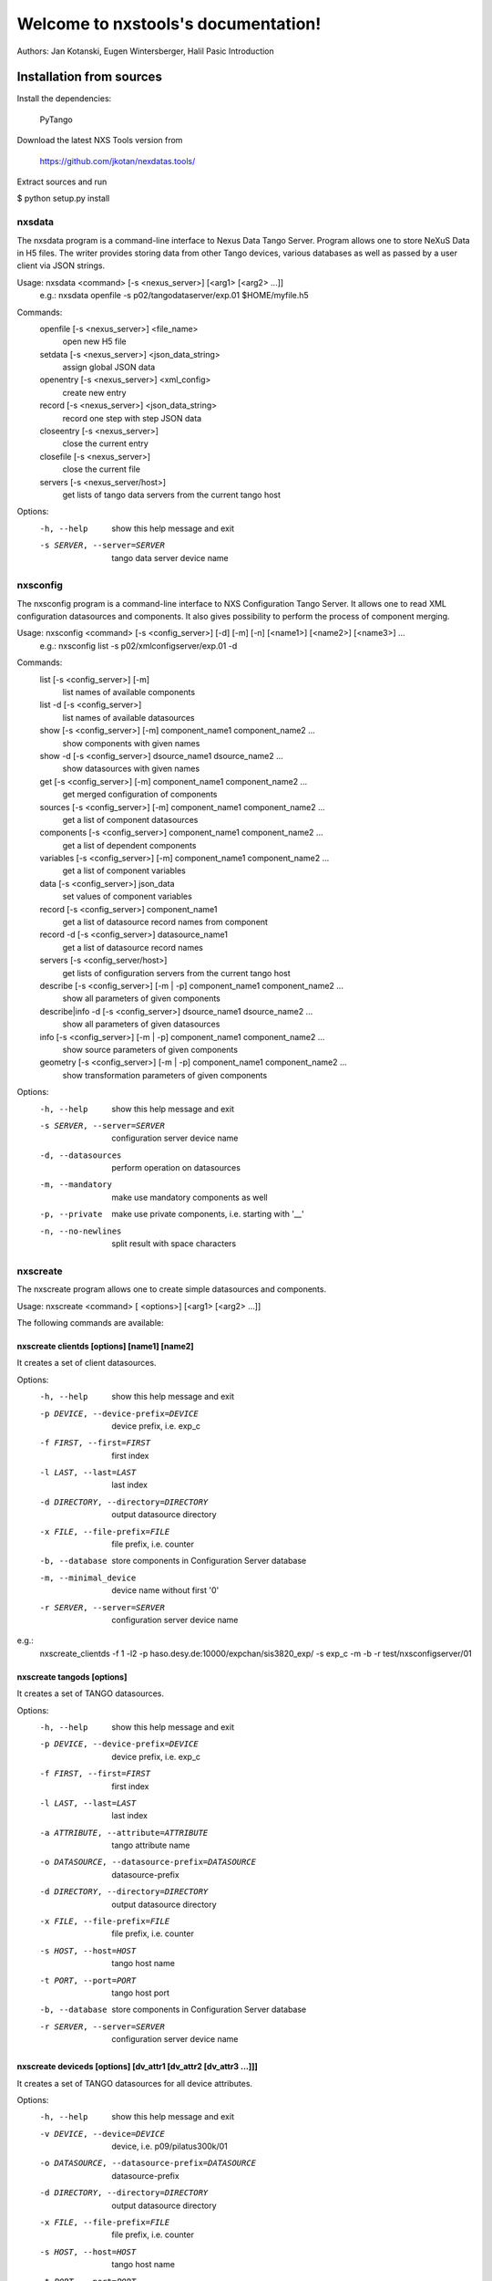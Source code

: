 Welcome to nxstools's documentation!
====================================

Authors: Jan Kotanski, Eugen Wintersberger, Halil Pasic
Introduction


-------------------------
Installation from sources
-------------------------

Install the dependencies:

    PyTango

Download the latest NXS Tools version from

    https://github.com/jkotan/nexdatas.tools/

Extract sources and run

$ python setup.py install


=======
nxsdata
=======

The nxsdata program is a command-line interface to Nexus Data Tango Server.
Program allows one to store NeXuS Data in H5 files.
The writer provides storing data from other Tango devices, various databases
as well as passed by a user client via JSON strings.


Usage: nxsdata <command> [-s <nexus_server>]  [<arg1> [<arg2>  ...]]
 e.g.: nxsdata openfile -s p02/tangodataserver/exp.01  $HOME/myfile.h5

Commands:
   openfile [-s <nexus_server>]  <file_name>
          open new H5 file
   setdata [-s <nexus_server>] <json_data_string>
          assign global JSON data
   openentry [-s <nexus_server>] <xml_config>
          create new entry
   record [-s <nexus_server>]  <json_data_string>
          record one step with step JSON data
   closeentry [-s <nexus_server>]
          close the current entry
   closefile [-s <nexus_server>]
          close the current file
   servers [-s <nexus_server/host>]
          get lists of tango data servers from the current tango host


Options:
  -h, --help            show this help message and exit
  -s SERVER, --server=SERVER
                        tango data server device name


=========
nxsconfig
=========

The nxsconfig program
is a command-line interface to NXS Configuration Tango Server.
It allows one to read XML configuration datasources
and components. It also gives possibility to
perform the process of component merging.


Usage: nxsconfig <command> [-s <config_server>]  [-d] [-m] [-n] [<name1>] [<name2>] [<name3>] ...
 e.g.: nxsconfig list -s p02/xmlconfigserver/exp.01 -d

Commands:
   list [-s <config_server>] [-m]
          list names of available components
   list -d [-s <config_server>]
          list names of available datasources
   show [-s <config_server>] [-m] component_name1 component_name2 ...
          show components with given names
   show -d [-s <config_server>] dsource_name1 dsource_name2 ...
          show datasources with given names
   get [-s <config_server>]  [-m] component_name1 component_name2 ...
          get merged configuration of components
   sources [-s <config_server>] [-m] component_name1 component_name2 ...
          get a list of component datasources
   components [-s <config_server>] component_name1 component_name2 ...
          get a list of dependent components
   variables [-s <config_server>] [-m] component_name1 component_name2 ...
          get a list of component variables
   data [-s <config_server>] json_data
          set values of component variables
   record [-s <config_server>]  component_name1
          get a list of datasource record names from component
   record -d [-s <config_server>] datasource_name1
          get a list of datasource record names
   servers [-s <config_server/host>]
          get lists of configuration servers from the current tango host
   describe [-s <config_server>] [-m | -p] component_name1 component_name2 ...
          show all parameters of given components
   describe|info -d [-s <config_server>] dsource_name1 dsource_name2 ...
          show all parameters of given datasources
   info [-s <config_server>] [-m | -p] component_name1 component_name2 ...
          show source parameters of given components
   geometry [-s <config_server>] [-m | -p] component_name1 component_name2 ...
          show transformation parameters of given components

Options:
  -h, --help            show this help message and exit
  -s SERVER, --server=SERVER
                        configuration server device name
  -d, --datasources     perform operation on datasources
  -m, --mandatory       make use mandatory components as well
  -p, --private         make use private components, i.e. starting with '__'
  -n, --no-newlines     split result with space characters

=========
nxscreate
=========

The nxscreate program allows one to create simple datasources and components.

Usage: nxscreate  <command> [ <options>]  [<arg1> [<arg2>  ...]]


The following commands are available:


nxscreate clientds [options] [name1] [name2]
--------------------------------------------

It creates a set of client datasources.

Options:
  -h, --help            show this help message and exit
  -p DEVICE, --device-prefix=DEVICE
                        device prefix, i.e. exp_c
  -f FIRST, --first=FIRST
                        first index
  -l LAST, --last=LAST  last index
  -d DIRECTORY, --directory=DIRECTORY
                        output datasource directory
  -x FILE, --file-prefix=FILE
                        file prefix, i.e. counter
  -b, --database        store components in Configuration Server database
  -m, --minimal_device  device name without first '0'
  -r SERVER, --server=SERVER
                        configuration server device name

e.g.:
	nxscreate_clientds -f 1 -l2 -p haso.desy.de:10000/expchan/sis3820_exp/ -s exp_c -m -b -r test/nxsconfigserver/01

nxscreate tangods [options]
---------------------------

It creates a set of TANGO datasources.

Options:
  -h, --help            show this help message and exit
  -p DEVICE, --device-prefix=DEVICE
                        device prefix, i.e. exp_c
  -f FIRST, --first=FIRST
                        first index
  -l LAST, --last=LAST  last index
  -a ATTRIBUTE, --attribute=ATTRIBUTE
                        tango attribute name
  -o DATASOURCE, --datasource-prefix=DATASOURCE
                        datasource-prefix
  -d DIRECTORY, --directory=DIRECTORY
                        output datasource directory
  -x FILE, --file-prefix=FILE
                        file prefix, i.e. counter
  -s HOST, --host=HOST  tango host name
  -t PORT, --port=PORT  tango host port
  -b, --database        store components in Configuration Server database
  -r SERVER, --server=SERVER
                        configuration server device name


nxscreate deviceds [options] [dv_attr1 [dv_attr2 [dv_attr3 ...]]]
-----------------------------------------------------------------

It creates a set of TANGO datasources for all device attributes.

Options:
  -h, --help            show this help message and exit
  -v DEVICE, --device=DEVICE
                        device, i.e. p09/pilatus300k/01
  -o DATASOURCE, --datasource-prefix=DATASOURCE
                        datasource-prefix
  -d DIRECTORY, --directory=DIRECTORY
                        output datasource directory
  -x FILE, --file-prefix=FILE
                        file prefix, i.e. counter
  -s HOST, --host=HOST  tango host name
  -t PORT, --port=PORT  tango host port
  -b, --database        store components in Configuration Server database
  -n, --no-group        creates common group with a name of datasource prefix
  -r SERVER, --server=SERVER
                        configuration server device name

nxscreate onlineds [options] inputFile
--------------------------------------

It creates a set of motor datasources from an online xml file.

Usage: ndtscreate_onlineds [options] inputFile
       nxscreate onlineds [options] inputFile
e.g.
       nxscreate onlineds -b
       nxscreate onlinecp -d /home/user/xmldir

 - with -b datasources are created in Configuration Server database
 - with -d <directory> datasources are created on filesystem
 - default <inputFile> is '/online_dir/online.xml'


Options:
  -h, --help            show this help message and exit
  -b, --database        store components in Configuration Server database
  -d DIRECTORY, --directory=DIRECTORY
                        output directory where datasources will be saved
  -n, --nolower         do not change aliases into lower case
  -r SERVER, --server=SERVER
                        configuration server device name
  -x FILE, --file-prefix=FILE
                        file prefix, i.e. counter


nxscreate onlinecp [options] inputFile
--------------------------------------
Usage: ndtscreate_onlinecp [options] [<inputFile>]
       nxscreate onlinecp [options] [<inputFile>]
e.g.
       nxscreate onlinecp
       nxscreate onlinecp -c pilatus

 - without '-c <component>' a list of possible components is shown
 - without '-d <dircetory>  datasources are created in Configuration Server database
 - with -d <directory> datasources are created on filesystem
 - default <inputFile> is '/online_dir/online.xml'


Options:
  -h, --help            show this help message and exit
  -c COMPONENT, --component=COMPONENT
                        component namerelated to the device name from
                        <inputFile>
  -r SERVER, --server=SERVER
                        configuration server device name
  -n, --nolower         do not change aliases into lower case
  -o, --overwrite       overwrite existing component
  -x FILE, --file-prefix=FILE
                        file prefix, i.e. counter
  -d DIRECTORY, --directory=DIRECTORY
                        output directory where datasources will be stored.
			If it is not set components are stored in Configuration
                        Server database



nxscreate comp [options] [name1] [name2] ...
--------------------------------------------

It creates a set of simple components.

Options:
  -h, --help            show this help message and exit
  -p DEVICE, --device-prefix=DEVICE
                        device prefix, i.e. exp_c
  -f FIRST, --first=FIRST
                        first index
  -l LAST, --last=LAST  last index
  -d DIRECTORY, --directory=DIRECTORY
                        output component directory
  -x FILE, --file-prefix=FILE
                        file prefix, i.e. counter
  -n NEXUSPATH, --nexuspath=NEXUSPATH
                        nexus path with field name
  -s STRATEGY, --strategy=STRATEGY
                        writing strategy, i.e. STEP, INIT, FINAL, POSTRUN
  -t TYPE, --type=TYPE  nexus type of the field
  -u UNITS, --units=UNITS
                        nexus units of the field
  -k, --links           create datasource links
  -b, --database        store components in Configuration Server database
  -r SERVER, --server=SERVER
                        configuration server device name
  -c CHUNK, --chunk=CHUNK
                        chunk format, i.e. SCALAR, SPECTRUM, IMAGE
  -m, --minimal_device  device name without first '0'
